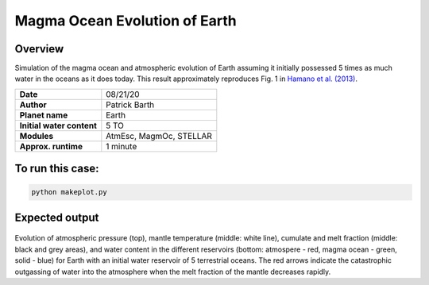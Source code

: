 Magma Ocean Evolution of Earth
===========

Overview
--------

Simulation of the magma ocean and atmospheric evolution of Earth assuming it initially possessed 5 times as much water in the oceans as it does today.
This result approximately reproduces Fig. 1 in `Hamano et al. (2013) <https://doi.org/10.1038/nature12163>`_.

=========================   =======================
**Date**                    08/21/20
**Author**                  Patrick Barth
**Planet name**             Earth
**Initial water content**   5 TO
**Modules**                 AtmEsc, MagmOc, STELLAR
**Approx. runtime**         1 minute
=========================   =======================

To run this case:
-------------------

.. code-block:: bash

    python makeplot.py


Expected output
---------------

.. figure:: Earth_5TO_Hamano.png
   :width: 600px
   :align: center

Evolution of atmospheric pressure (top), mantle temperature (middle: white line),
cumulate and melt fraction (middle: black and grey areas), and water content in
the different reservoirs (bottom: atmospere - red, magma ocean - green, solid - blue)
for Earth with an initial water reservoir of 5 terrestrial oceans.
The red arrows indicate the catastrophic outgassing of water into the atmosphere
when the melt fraction of the mantle decreases rapidly.
